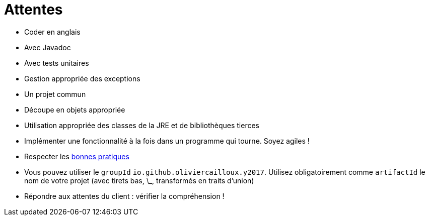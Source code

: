 = Attentes

* Coder en anglais
* Avec Javadoc
* Avec tests unitaires
* Gestion appropriée des exceptions
* Un projet commun
* Découpe en objets appropriée
* Utilisation appropriée des classes de la JRE et de bibliothèques tierces
* Implémenter une fonctionnalité à la fois dans un programme qui tourne. Soyez agiles !
* Respecter les https://github.com/oliviercailloux/java-course/tree/master/Best%20practices[bonnes pratiques]
* Vous pouvez utiliser le `groupId` `io.github.oliviercailloux.y2017`. Utilisez obligatoirement comme `artifactId` le nom de votre projet (avec tirets bas, \_, transformés en traits d’union)
* Répondre aux attentes du client : vérifier la compréhension !

